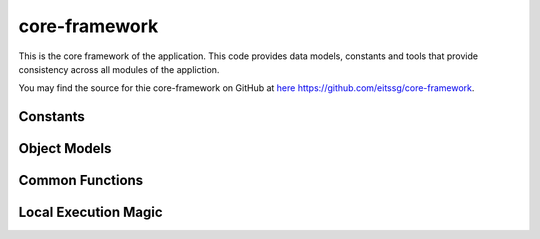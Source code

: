 .. _core-framework:

core-framework
==============

This is the core framework of the application. This code provides data models, constants and tools
that provide consistency across all modules of the appliction.

You may find the source for thie core-framework on GitHub at `here https://github.com/eitssg/core-framework <https://github.com/eitssg/core-framework>`_.

Constants
---------

.. autosummary::
   :toctree: _autosummary
   :template: custom-module-template.rst
   :recursive:

   core_framework.constants
   core_framework.status


Object Models
-------------

.. autosummary::
   :toctree: _autosummary
   :template: custom-module-template.rst
   :recursive:

   core_framework.models


Common Functions
----------------

.. autosummary::
   :toctree: _autosummary
   :template: custom-module-template.rst
   :recursive:

   core_framework.common
   core_framework.prn_utils


Local Execution Magic
---------------------

.. autosummary::
   :toctree: _autosummary
   :template: custom-module-template.rst
   :recursive:

   core_framework.magic
